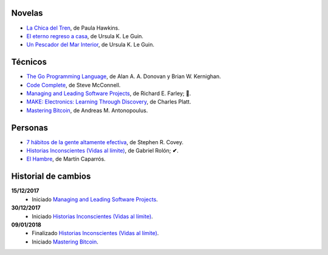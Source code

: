 .. title: Libros en 2018
.. slug: libros-en-2018
.. date: 2018-01-10 00:00:00 UTC-03:00
.. tags: 
.. category: 
.. link: 
.. description: 
.. type: text

Novelas
=======

* |lcdt|_, de Paula Hawkins.
* |er|_, de Ursula K. Le Guin.
* |updmi|_, de Ursula K. Le Guin.

Técnicos
========

* |tgpl|_, de Alan A. A. Donovan y Brian W. Kernighan.
* |cc|_, de Steve McConnell.
* |mlsp|_, de Richard E. Farley; **📖**.
* |me|_, de Charles Platt.
* |mb|_, de Andreas M. Antonopoulus.

Personas
========

* |7|_, de Stephen R. Covey.
* |hi|_, de Gabriel Rolón; **✔**.
* |eh|_, de Martín Caparrós.

Historial de cambios
====================

**15/12/2017**
  * Iniciado |mlsp|_.

**30/12/2017**
  * Iniciado |hi|_.

**09/01/2018**
  * Finalizado |hi|_.
  * Iniciado |mb|_.

.. |lcdt| replace:: La Chica del Tren
.. _lcdt: https://www.goodreads.com/book/show/25270785-la-chica-del-tren

.. |er| replace:: El eterno regreso a casa
.. _er: https://www.goodreads.com/book/show/13112923-el-eterno-regreso-a-casa

.. |ts| replace:: Thinking in Systems: A Primer
.. _ts: https://www.goodreads.com/book/show/3828902-thinking-in-systems

.. |gty| replace:: Getting to Yes: Negotiating an Agreement Without Giving In
.. _gty: https://www.goodreads.com/book/show/313605.Getting_to_Yes

.. |7| replace:: 7 hábitos de la gente altamente efectiva
.. _7: https://www.goodreads.com/book/show/33519024-los-7-h-bitos-de-la-gente-altamente-efectiva

.. |tgpl| replace:: The Go Programming Language
.. _tgpl: http://www.goodreads.com/book/show/25080953-the-go-programming-language

.. |cc| replace:: Code Complete
.. _cc: https://www.goodreads.com/book/show/4845.Code_Complete

.. |hi| replace:: Historias Inconscientes (Vidas al límite)
.. _hi: https://www.goodreads.com/book/show/22238338-historias-inconscientes

.. |mlsp| replace:: Managing and Leading Software Projects
.. _mlsp: https://www.goodreads.com/book/show/5115607-managing-and-leading-software-projects

.. |eh| replace:: El Hambre
.. _eh: https://www.goodreads.com/book/show/23158491-el-hambre

.. |updmi| replace:: Un Pescador del Mar Interior
.. _updmi: https://www.goodreads.com/book/show/429981.Un_Pescador_del_Mar_Interior

.. |me| replace:: MAKE: Electronics: Learning Through Discovery
.. _me: https://www.goodreads.com/book/show/6945716-make

.. |mb| replace:: Mastering Bitcoin
.. _mb: https://www.goodreads.com/book/show/21820378-mastering-bitcoin
